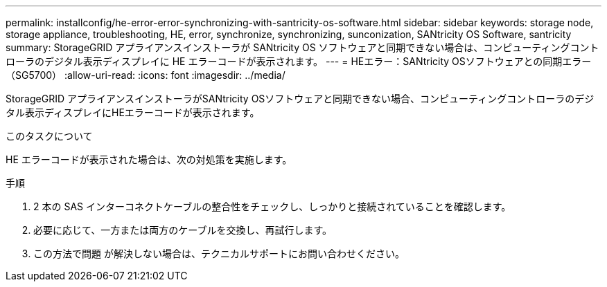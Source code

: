 ---
permalink: installconfig/he-error-error-synchronizing-with-santricity-os-software.html 
sidebar: sidebar 
keywords: storage node, storage appliance, troubleshooting, HE, error, synchronize, synchronizing, sunconization, SANtricity OS Software, santricity 
summary: StorageGRID アプライアンスインストーラが SANtricity OS ソフトウェアと同期できない場合は、コンピューティングコントローラのデジタル表示ディスプレイに HE エラーコードが表示されます。 
---
= HEエラー：SANtricity OSソフトウェアとの同期エラー（SG5700）
:allow-uri-read: 
:icons: font
:imagesdir: ../media/


[role="lead"]
StorageGRID アプライアンスインストーラがSANtricity OSソフトウェアと同期できない場合、コンピューティングコントローラのデジタル表示ディスプレイにHEエラーコードが表示されます。

.このタスクについて
HE エラーコードが表示された場合は、次の対処策を実施します。

.手順
. 2 本の SAS インターコネクトケーブルの整合性をチェックし、しっかりと接続されていることを確認します。
. 必要に応じて、一方または両方のケーブルを交換し、再試行します。
. この方法で問題 が解決しない場合は、テクニカルサポートにお問い合わせください。


